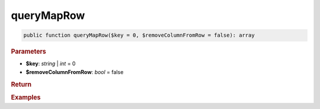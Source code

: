 -----------
queryMapRow
-----------

.. code-block:: php

	public function queryMapRow($key = 0, $removeColumnFromRow = false): array


.. rubric:: Parameters

* **$key**: *string* | *int* = 0
* **$removeColumnFromRow**: *bool* = false
	

.. rubric:: Return


.. rubric:: Examples

.. code-block:: php
	:linenos:
	
	